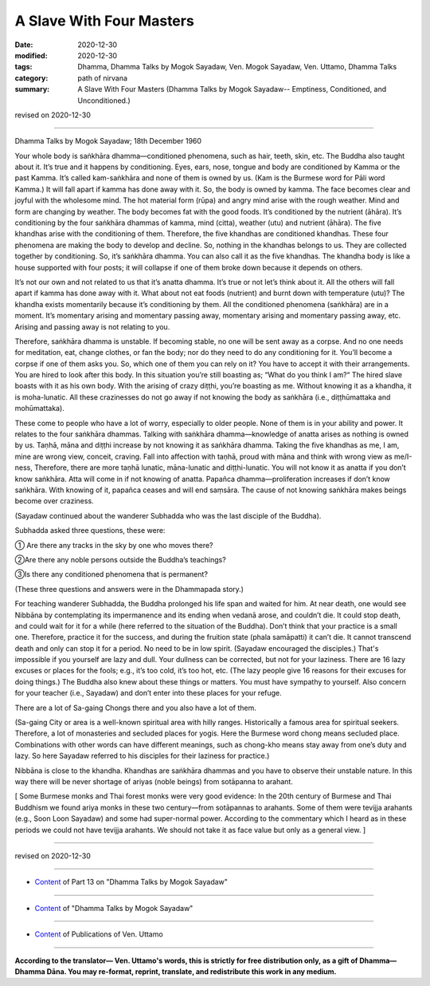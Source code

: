 =============================================
A Slave With Four Masters
=============================================

:date: 2020-12-30
:modified: 2020-12-30
:tags: Dhamma, Dhamma Talks by Mogok Sayadaw, Ven. Mogok Sayadaw, Ven. Uttamo, Dhamma Talks
:category: path of nirvana
:summary: A Slave With Four Masters (Dhamma Talks by Mogok Sayadaw-- Emptiness, Conditioned, and Unconditioned.)

revised on 2020-12-30

------

Dhamma Talks by Mogok Sayadaw; 18th December 1960

Your whole body is saṅkhāra dhamma—conditioned phenomena, such as hair, teeth, skin, etc. The Buddha also taught about it. It’s true and it happens by conditioning. Eyes, ears, nose, tongue and body are conditioned by Kamma or the past Kamma. It’s called kam-saṅkhāra and none of them is owned by us. (Kam is the Burmese word for Pāli word Kamma.) It will fall apart if kamma has done away with it. So, the body is owned by kamma. The face becomes clear and joyful with the wholesome mind. The hot material form (rūpa) and angry mind arise with the rough weather. Mind and form are changing by weather. The body becomes fat with the good foods. It’s conditioned by the nutrient (āhāra). It’s conditioning by the four saṅkhāra dhammas of kamma, mind (citta), weather (utu) and nutrient (āhāra). The five khandhas arise with the conditioning of them. Therefore, the five khandhas are conditioned khandhas. These four phenomena are making the body to develop and decline. So, nothing in the khandhas belongs to us. They are collected together by conditioning. So, it’s saṅkhāra dhamma. You can also call it as the five khandhas. The khandha body is like a house supported with four posts; it will collapse if one of them broke down because it depends on others.

It’s not our own and not related to us that it’s anatta dhamma. It’s true or not let’s think about it. All the others will fall apart if kamma has done away with it. What about not eat foods (nutrient) and burnt down with temperature (utu)? The khandha exists momentarily because it’s conditioning by them. All the conditioned phenomena (saṅkhāra) are in a moment. It’s momentary arising and momentary passing away, momentary arising and momentary passing away, etc. Arising and passing away is not relating to you.

Therefore, saṅkhāra dhamma is unstable. If becoming stable, no one will be sent away as a corpse. And no one needs for meditation, eat, change clothes, or fan the body; nor do they need to do any conditioning for it. You’ll become a corpse if one of them asks you. So, which one of them you can rely on it? You have to accept it with their arrangements. You are hired to look after this body. In this situation you’re still boasting as; “What do you think I am?“ The hired slave boasts with it as his own body. With the arising of crazy diṭṭhi, you’re boasting as me. Without knowing it as a khandha, it is moha-lunatic. All these crazinesses do not go away if not knowing the body as saṅkhāra (i.e., diṭṭhūmattaka and mohūmattaka).

These come to people who have a lot of worry, especially to older people. None of them is in your ability and power. It relates to the four saṅkhāra dhammas. Talking with saṅkhāra dhamma—knowledge of anatta arises as nothing is owned by us. Taṇhā, māna and diṭṭhi increase by not knowing it as saṅkhāra dhamma. Taking the five khandhas as me, I am, mine are wrong view, conceit, craving. Fall into affection with taṇhā, proud with māna and think with wrong view as me/I-ness, Therefore, there are more taṇhā lunatic, māna-lunatic and diṭṭhi-lunatic. You will not know it as anatta if you don’t know saṅkhāra. Atta will come in if not knowing of anatta. Papañca dhamma—proliferation increases if don’t know saṅkhāra. With knowing of it, papañca ceases and will end saṃsāra. The cause of not knowing saṅkhāra makes beings become over craziness.

(Sayadaw continued about the wanderer Subhadda who was the last disciple of the Buddha). 

Subhadda asked three questions, these were:

① Are there any tracks in the sky by one who moves there?

②Are there any noble persons outside the Buddha’s teachings?

③Is there any conditioned phenomena that is permanent? 

(These three questions and answers were in the Dhammapada story.) 

For teaching wanderer Subhadda, the Buddha prolonged his life span and waited for him. At near death, one would see Nibbāna by contemplating its impermanence and its ending when vedanā arose, and couldn’t die. It could stop death, and could wait for it for a while (here referred to the situation of the Buddha). Don’t think that your practice is a small one. Therefore, practice it for the success, and during the fruition state (phala samāpatti) it can’t die. It cannot transcend death and only can stop it for a period. No need to be in low spirit. (Sayadaw encouraged the disciples.) That's impossible if you yourself are lazy and dull. Your dullness can be corrected, but not for your laziness. There are 16 lazy excuses or places for the fools; e.g., it’s too cold, it’s too hot, etc. (The lazy people give 16 reasons for their excuses for doing things.) The Buddha also knew about these things or matters. You must have sympathy to yourself. Also concern for your teacher (i.e., Sayadaw) and don’t enter into these places for your refuge. 

There are a lot of Sa-gaing Chongs there and you also have a lot of them. 

(Sa-gaing City or area is a well-known spiritual area with hilly ranges. Historically a famous area for spiritual seekers. Therefore, a lot of monasteries and secluded places for yogis. Here the Burmese word chong means secluded place. Combinations with other words can have different meanings, such as chong-kho means stay away from one’s duty and lazy. So here Sayadaw referred to his disciples for their laziness for practice.)

Nibbāna is close to the khandha. Khandhas are saṅkhāra dhammas and you have to observe their unstable nature. In this way there will be never shortage of ariyas (noble beings) from sotāpanna to arahant.

[ Some Burmese monks and Thai forest monks were very good evidence: In the 20th century of Burmese and Thai Buddhism we found ariya monks in these two century—from sotāpannas to arahants. Some of them were tevijja arahants (e.g., Soon Loon Sayadaw) and some had super-normal power. According to the commentary which I heard as in these periods we could not have tevijja arahants. We should not take it as face value but only as a general view. ]

------

revised on 2020-12-30

------

- `Content <{filename}pt13-content-of-part13%zh.rst>`__ of Part 13 on "Dhamma Talks by Mogok Sayadaw"

------

- `Content <{filename}content-of-dhamma-talks-by-mogok-sayadaw%zh.rst>`__ of "Dhamma Talks by Mogok Sayadaw"

------

- `Content <{filename}../publication-of-ven-uttamo%zh.rst>`__ of Publications of Ven. Uttamo

------

**According to the translator— Ven. Uttamo's words, this is strictly for free distribution only, as a gift of Dhamma—Dhamma Dāna. You may re-format, reprint, translate, and redistribute this work in any medium.**

..
  2020-12-30 create rst; post on 12-30